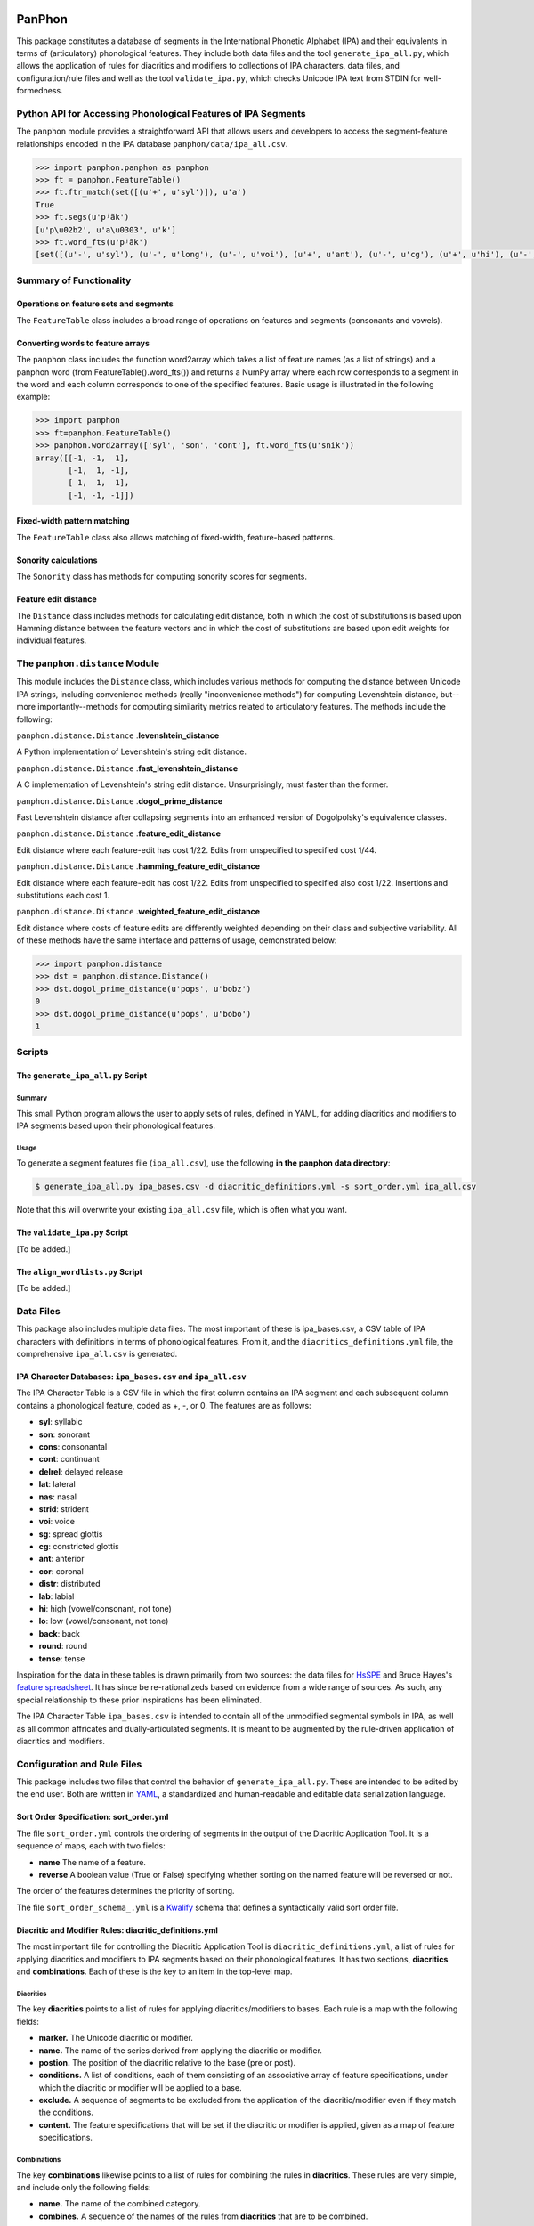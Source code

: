 PanPhon
=======

This package constitutes a database of segments in the International
Phonetic Alphabet (IPA) and their equivalents in terms of (articulatory)
phonological features. They include both data files and the tool
``generate_ipa_all.py``, which allows the application of rules for
diacritics and modifiers to collections of IPA characters, data files,
and configuration/rule files and well as the tool ``validate_ipa.py``,
which checks Unicode IPA text from STDIN for well-formedness.

Python API for Accessing Phonological Features of IPA Segments
--------------------------------------------------------------

The ``panphon`` module provides a straightforward API that allows users
and developers to access the segment-feature relationships encoded in
the IPA database ``panphon/data/ipa_all.csv``.

.. code:: python

    >>> import panphon.panphon as panphon
    >>> ft = panphon.FeatureTable()
    >>> ft.ftr_match(set([(u'+', u'syl')]), u'a')
    True
    >>> ft.segs(u'pʲãk')
    [u'p\u02b2', u'a\u0303', u'k']
    >>> ft.word_fts(u'pʲãk')
    [set([(u'-', u'syl'), (u'-', u'long'), (u'-', u'voi'), (u'+', u'ant'), (u'-', u'cg'), (u'+', u'hi'), (u'-', u'son'), (u'0', u'tense'), (u'-', u'lat'), (u'-', u'back'), (u'-', u'cont'), (u'-', u'nas'), (u'-', u'lo'), (u'0', u'distr'), (u'-', u'round'), (u'-', u'delrel'), (u'+', u'lab'), (u'-', u'sg'), (u'+', u'cons'), (u'0', u'strid'), (u'-', u'cor')]), set([(u'+', u'son'), (u'+', u'tense'), (u'+', u'cont'), (u'+', u'nas'), (u'+', u'lo'), (u'+', u'voi'), (u'-', u'cg'), (u'-', u'hi'), (u'-', u'lat'), (u'+', u'syl'), (u'0', u'strid'), (u'-', u'long'), (u'-', u'cor'), (u'0', u'distr'), (u'-', u'round'), (u'-', u'delrel'), (u'0', u'ant'), (u'-', u'sg'), (u'+', u'back'), (u'-', u'cons'), (u'-', u'lab')]), set([(u'-', u'syl'), (u'-', u'lab'), (u'-', u'voi'), (u'0', u'distr'), (u'+', u'back'), (u'-', u'cg'), (u'+', u'hi'), (u'-', u'son'), (u'0', u'tense'), (u'-', u'lat'), (u'-', u'cont'), (u'-', u'nas'), (u'-', u'lo'), (u'-', u'ant'), (u'-', u'round'), (u'-', u'delrel'), (u'-', u'sg'), (u'+', u'cons'), (u'0', u'strid'), (u'-', u'cor'), (u'-', u'long')])]

Summary of Functionality
------------------------

Operations on feature sets and segments
~~~~~~~~~~~~~~~~~~~~~~~~~~~~~~~~~~~~~~~

The ``FeatureTable`` class includes a broad range of operations on
features and segments (consonants and vowels).

Converting words to feature arrays
~~~~~~~~~~~~~~~~~~~~~~~~~~~~~~~~~~

The ``panphon`` class includes the function word2array which takes a
list of feature names (as a list of strings) and a panphon word (from
FeatureTable().word\_fts()) and returns a NumPy array where each row
corresponds to a segment in the word and each column corresponds to one
of the specified features. Basic usage is illustrated in the following
example:

.. code:: python

    >>> import panphon
    >>> ft=panphon.FeatureTable()
    >>> panphon.word2array(['syl', 'son', 'cont'], ft.word_fts(u'snik'))
    array([[-1, -1,  1],
           [-1,  1, -1],
           [ 1,  1,  1],
           [-1, -1, -1]])

Fixed-width pattern matching
~~~~~~~~~~~~~~~~~~~~~~~~~~~~

The ``FeatureTable`` class also allows matching of fixed-width,
feature-based patterns.

Sonority calculations
~~~~~~~~~~~~~~~~~~~~~

The ``Sonority`` class has methods for computing sonority scores for
segments.

Feature edit distance
~~~~~~~~~~~~~~~~~~~~~

The ``Distance`` class includes methods for calculating edit distance,
both in which the cost of substitutions is based upon Hamming distance
between the feature vectors and in which the cost of substitutions are
based upon edit weights for individual features.

The ``panphon.distance`` Module
-------------------------------

This module includes the ``Distance`` class, which includes various
methods for computing the distance between Unicode IPA strings,
including convenience methods (really "inconvenience methods") for
computing Levenshtein distance, but--more importantly--methods for
computing similarity metrics related to articulatory features. The
methods include the following:

``panphon.distance.Distance`` .\ **levenshtein\_distance**

A Python implementation of Levenshtein's string edit distance.

``panphon.distance.Distance`` .\ **fast\_levenshtein\_distance**

A C implementation of Levenshtein's string edit distance.
Unsurprisingly, must faster than the former.

``panphon.distance.Distance`` .\ **dogol\_prime\_distance**

Fast Levenshtein distance after collapsing segments into an enhanced
version of Dogolpolsky's equivalence classes.

``panphon.distance.Distance`` .\ **feature\_edit\_distance**

Edit distance where each feature-edit has cost 1/22. Edits from
unspecified to specified cost 1/44.

``panphon.distance.Distance`` .\ **hamming\_feature\_edit\_distance**

Edit distance where each feature-edit has cost 1/22. Edits from
unspecified to specified also cost 1/22. Insertions and substitutions
each cost 1.

``panphon.distance.Distance`` .\ **weighted\_feature\_edit\_distance**

Edit distance where costs of feature edits are differently weighted
depending on their class and subjective variability. All of these
methods have the same interface and patterns of usage, demonstrated
below:

.. code:: python

    >>> import panphon.distance
    >>> dst = panphon.distance.Distance()
    >>> dst.dogol_prime_distance(u'pops', u'bobz')
    0
    >>> dst.dogol_prime_distance(u'pops', u'bobo')
    1

Scripts
-------

The ``generate_ipa_all.py`` Script
~~~~~~~~~~~~~~~~~~~~~~~~~~~~~~~~~~

Summary
^^^^^^^

This small Python program allows the user to apply sets of rules,
defined in YAML, for adding diacritics and modifiers to IPA segments
based upon their phonological features.

Usage
^^^^^

To generate a segment features file (``ipa_all.csv``), use the following
**in the panphon data directory**:

.. code:: bash

    $ generate_ipa_all.py ipa_bases.csv -d diacritic_definitions.yml -s sort_order.yml ipa_all.csv

Note that this will overwrite your existing ``ipa_all.csv`` file, which
is often what you want.

The ``validate_ipa.py`` Script
~~~~~~~~~~~~~~~~~~~~~~~~~~~~~~

[To be added.]

The ``align_wordlists.py`` Script
~~~~~~~~~~~~~~~~~~~~~~~~~~~~~~~~~

[To be added.]

Data Files
----------

This package also includes multiple data files. The most important of
these is ipa\_bases.csv, a CSV table of IPA characters with definitions
in terms of phonological features. From it, and the
``diacritics_definitions.yml`` file, the comprehensive ``ipa_all.csv``
is generated.

IPA Character Databases: ``ipa_bases.csv`` and ``ipa_all.csv``
~~~~~~~~~~~~~~~~~~~~~~~~~~~~~~~~~~~~~~~~~~~~~~~~~~~~~~~~~~~~~~

The IPA Character Table is a CSV file in which the first column contains
an IPA segment and each subsequent column contains a phonological
feature, coded as +, -, or 0. The features are as follows:

-  **syl**: syllabic
-  **son**: sonorant
-  **cons**: consonantal
-  **cont**: continuant
-  **delrel**: delayed release
-  **lat**: lateral
-  **nas**: nasal
-  **strid**: strident
-  **voi**: voice
-  **sg**: spread glottis
-  **cg**: constricted glottis
-  **ant**: anterior
-  **cor**: coronal
-  **distr**: distributed
-  **lab**: labial
-  **hi**: high (vowel/consonant, not tone)
-  **lo**: low (vowel/consonant, not tone)
-  **back**: back
-  **round**: round
-  **tense**: tense

Inspiration for the data in these tables is drawn primarily from two
sources: the data files for `HsSPE <https://github.com/dmort27/HsSPE>`__
and Bruce Hayes's `feature
spreadsheet <http://www.linguistics.ucla.edu/people/hayes/IP/#features>`__.
It has since be re-rationalizeds based on evidence from a wide range of
sources. As such, any special relationship to these prior inspirations
has been eliminated.

The IPA Character Table ``ipa_bases.csv`` is intended to contain all of
the unmodified segmental symbols in IPA, as well as all common
affricates and dually-articulated segments. It is meant to be augmented
by the rule-driven application of diacritics and modifiers.

Configuration and Rule Files
----------------------------

This package includes two files that control the behavior of
``generate_ipa_all.py``. These are intended to be edited by the end
user. Both are written in `YAML <http://www.yaml.org/>`__, a
standardized and human-readable and editable data serialization
language.

Sort Order Specification: sort\_order.yml
~~~~~~~~~~~~~~~~~~~~~~~~~~~~~~~~~~~~~~~~~

The file ``sort_order.yml`` controls the ordering of segments in the
output of the Diacritic Application Tool. It is a sequence of maps, each
with two fields:

-  **name** The name of a feature.
-  **reverse** A boolean value (True or False) specifying whether
   sorting on the named feature will be reversed or not.

The order of the features determines the priority of sorting.

The file ``sort_order_schema_.yml`` is a
`Kwalify <http://www.kuwata-lab.com/kwalify/>`__ schema that defines a
syntactically valid sort order file.

Diacritic and Modifier Rules: diacritic\_definitions.yml
~~~~~~~~~~~~~~~~~~~~~~~~~~~~~~~~~~~~~~~~~~~~~~~~~~~~~~~~

The most important file for controlling the Diacritic Application Tool
is ``diacritic_definitions.yml``, a list of rules for applying
diacritics and modifiers to IPA segments based on their phonological
features. It has two sections, **diacritics** and **combinations**. Each
of these is the key to an item in the top-level map.

Diacritics
^^^^^^^^^^

The key **diacritics** points to a list of rules for applying
diacritics/modifiers to bases. Each rule is a map with the following
fields:

-  **marker.** The Unicode diacritic or modifier.
-  **name.** The name of the series derived from applying the diacritic
   or modifier.
-  **postion.** The position of the diacritic relative to the base (pre
   or post).
-  **conditions.** A list of conditions, each of them consisting of an
   associative array of feature specifications, under which the
   diacritic or modifier will be applied to a base.
-  **exclude.** A sequence of segments to be excluded from the
   application of the diacritic/modifier even if they match the
   conditions.
-  **content.** The feature specifications that will be set if the
   diacritic or modifier is applied, given as a map of feature
   specifications.

Combinations
^^^^^^^^^^^^

The key **combinations** likewise points to a list of rules for
combining the rules in **diacritics**. These rules are very simple, and
include only the following fields:

-  **name.** The name of the combined category.
-  **combines.** A sequence of the names of the rules from
   **diacritics** that are to be combined.

The file ``diacritic_definitions_schema.yml`` is a
`Kwalify <http://www.kuwata-lab.com/kwalify/>`__ schema that defines a
syntactically valid diacritics definition file.

Citing PanPhon
==============

If you use PanPhon in research, please cite the following paper:

David R. Mortensen, Patrick Littell, Akash Bharadwaj, Kartik Goyal,
Chris Dyer, Lori Levin (2016). "PanPhon: A Resource for Mapping IPA
Segments to Articulatory Feature Vectors." *Proceedings of COLING 2016,
the 26th International Conference on Computational Linguistics:
Technical Papers*, pages 3475–3484, Osaka, Japan, December 11-17 2016.
